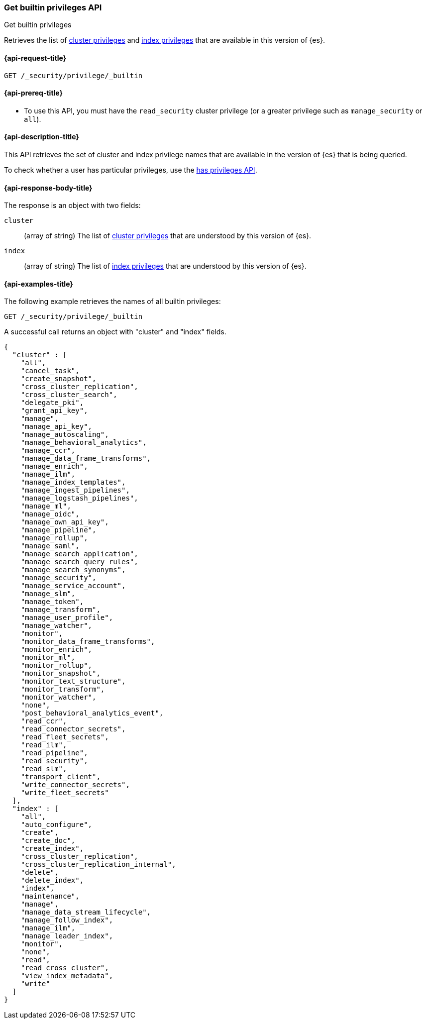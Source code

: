 
[role="xpack"]
[[security-api-get-builtin-privileges]]
=== Get builtin privileges API
++++
<titleabbrev>Get builtin privileges</titleabbrev>
++++

Retrieves the list of <<privileges-list-cluster,cluster privileges>> and
<<privileges-list-indices,index privileges>> that are
available in this version of {es}.

[[security-api-get-builtin-privileges-request]]
==== {api-request-title}

`GET /_security/privilege/_builtin`


[[security-api-get-builtin-privileges-prereqs]]
==== {api-prereq-title}

* To use this API, you must have the `read_security` cluster privilege
(or a greater privilege such as `manage_security` or `all`).

[[security-api-get-builtin-privileges-desc]]
==== {api-description-title}

This API retrieves the set of cluster and index privilege names that are
available in the version of {es} that is being queried.

To check whether a user has particular privileges, use the
<<security-api-has-privileges,has privileges API>>.


[[security-api-get-builtin-privileges-response-body]]
==== {api-response-body-title}

The response is an object with two fields:

`cluster`:: (array of string) The list of
<<privileges-list-cluster,cluster privileges>> that are understood by this
version of {es}.

`index`:: (array of string) The list of
<<privileges-list-indices,index privileges>> that are understood by this version
of {es}.


[[security-api-get-builtin-privileges-example]]
==== {api-examples-title}

The following example retrieves the names of all builtin privileges:

[source,console]
--------------------------------------------------
GET /_security/privilege/_builtin
--------------------------------------------------

A successful call returns an object with "cluster" and "index" fields.

[source,console-result]
--------------------------------------------------
{
  "cluster" : [
    "all",
    "cancel_task",
    "create_snapshot",
    "cross_cluster_replication",
    "cross_cluster_search",
    "delegate_pki",
    "grant_api_key",
    "manage",
    "manage_api_key",
    "manage_autoscaling",
    "manage_behavioral_analytics",
    "manage_ccr",
    "manage_data_frame_transforms",
    "manage_enrich",
    "manage_ilm",
    "manage_index_templates",
    "manage_ingest_pipelines",
    "manage_logstash_pipelines",
    "manage_ml",
    "manage_oidc",
    "manage_own_api_key",
    "manage_pipeline",
    "manage_rollup",
    "manage_saml",
    "manage_search_application",
    "manage_search_query_rules",
    "manage_search_synonyms",
    "manage_security",
    "manage_service_account",
    "manage_slm",
    "manage_token",
    "manage_transform",
    "manage_user_profile",
    "manage_watcher",
    "monitor",
    "monitor_data_frame_transforms",
    "monitor_enrich",
    "monitor_ml",
    "monitor_rollup",
    "monitor_snapshot",
    "monitor_text_structure",
    "monitor_transform",
    "monitor_watcher",
    "none",
    "post_behavioral_analytics_event",
    "read_ccr",
    "read_connector_secrets",
    "read_fleet_secrets",
    "read_ilm",
    "read_pipeline",
    "read_security",
    "read_slm",
    "transport_client",
    "write_connector_secrets",
    "write_fleet_secrets"
  ],
  "index" : [
    "all",
    "auto_configure",
    "create",
    "create_doc",
    "create_index",
    "cross_cluster_replication",
    "cross_cluster_replication_internal",
    "delete",
    "delete_index",
    "index",
    "maintenance",
    "manage",
    "manage_data_stream_lifecycle",
    "manage_follow_index",
    "manage_ilm",
    "manage_leader_index",
    "monitor",
    "none",
    "read",
    "read_cross_cluster",
    "view_index_metadata",
    "write"
  ]
}
--------------------------------------------------
